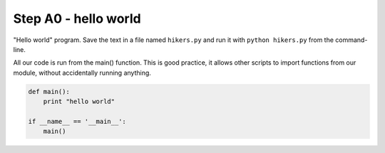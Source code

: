 Step A0 - hello world
=====================
"Hello world" program. Save the text in a file named ``hikers.py`` and
run it with ``python hikers.py`` from the command-line.

All our code is run from the main() function. This is good practice, it
allows other scripts to import functions from our module, without
accidentally running anything.

.. code:: python

    def main():
        print "hello world"

    if __name__ == '__main__':
        main()
